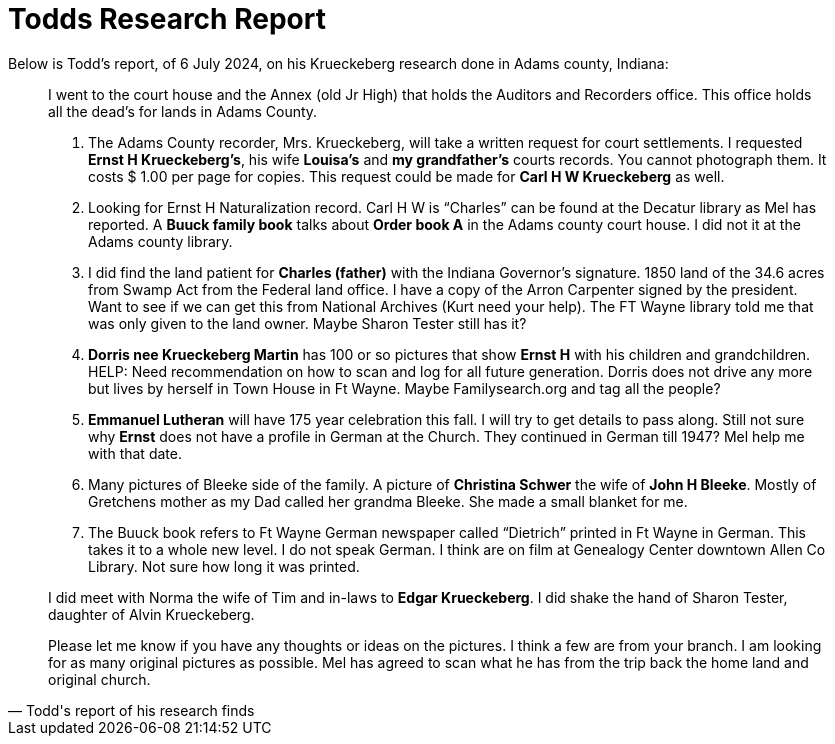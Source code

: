= Todds Research Report

Below is Todd's report, of 6 July 2024, on his Krueckeberg research done in Adams county, Indiana:

[quote, Todd's report of his research finds]
____
I went to the court house and the Annex (old Jr High) that holds the Auditors and Recorders office.  This office holds all
the dead's for lands in Adams County.

[arabic]
.  The Adams County recorder, Mrs. Krueckeberg, will take a written request for court settlements.  I requested **Ernst H
Krueckeberg's**, his wife **Louisa's** and **my grandfather's** courts records. You cannot photograph them. It costs $ 1.00
per page for copies. This request could be made for **Carl H W Krueckeberg** as well.

.  Looking for Ernst H Naturalization record.  Carl H W is “Charles” can be found at the Decatur library as Mel has
reported.  A **Buuck family book** talks about **Order book A** in the Adams county court house.  I did not it at
the Adams county library.

. I did find the land patient for **Charles (father)** with the Indiana Governor's signature.  1850 land of the 34.6 acres
from Swamp Act from the Federal land office.  I have a copy of the Arron Carpenter signed by the president.  Want to see
if we can get this from National Archives (Kurt need your help).  The FT Wayne library told me that was only given to the
land owner. Maybe Sharon Tester still has it?

.  **Dorris nee Krueckeberg Martin** has 100 or so pictures that show **Ernst H** with his children and grandchildren.  
HELP:  Need recommendation on how to scan and log for all future generation.  Dorris does not drive any more but lives by
herself in Town House in Ft Wayne.  Maybe Familysearch.org and tag all the people?

. **Emmanuel Lutheran** will have 175 year celebration this fall.  I will try to get details to pass along.  Still not sure
why **Ernst** does not have a profile in German at the Church.  They continued in German till 1947?  Mel help me with that
date.

. Many pictures of Bleeke side of the family.  A picture of **Christina Schwer** the wife of **John H Bleeke**.  Mostly of
Gretchens mother as my Dad called her grandma Bleeke.  She made a small blanket for me.

. The Buuck book refers to Ft Wayne German newspaper called “Dietrich” printed in Ft Wayne in German.  This takes it to a
whole new level.  I do not speak German. I think are on film at Genealogy Center downtown Allen Co Library.  Not sure how
long it was printed.

I did meet with Norma the wife of Tim and in-laws to **Edgar Krueckeberg**.  I did shake the hand of Sharon Tester, daughter
of Alvin Krueckeberg.

Please let me know if you have any thoughts or ideas on the pictures.  I think a few are from your branch.  I am looking for
as many original pictures as possible.  Mel has agreed to scan what he has from the trip back the home land and original
church.
____

